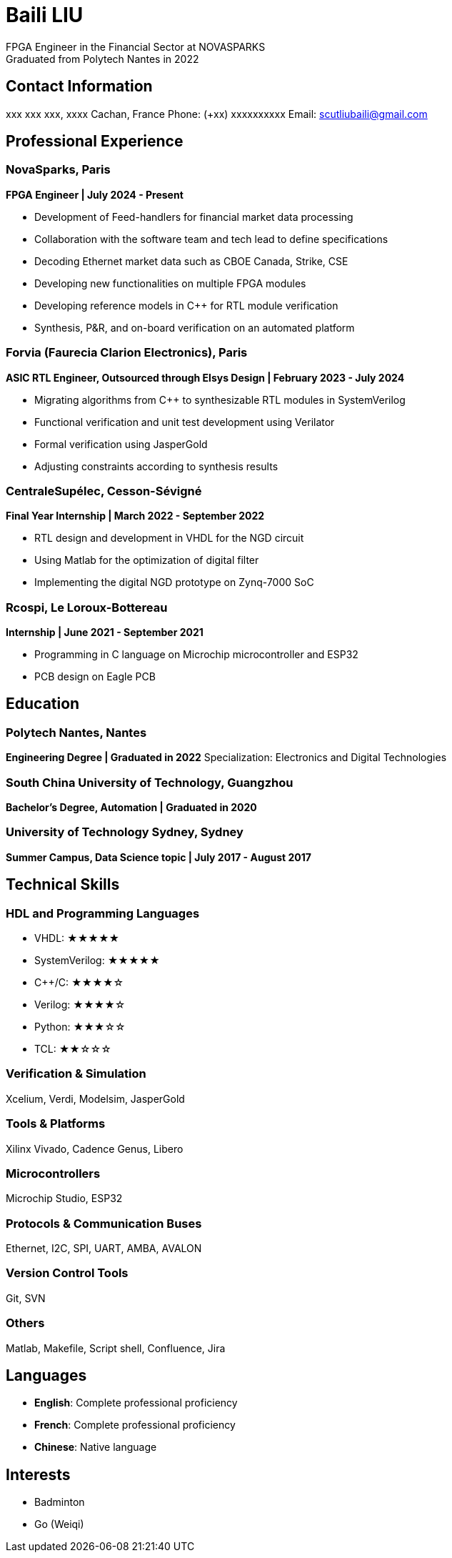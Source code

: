 = Baili LIU
FPGA Engineer in the Financial Sector at NOVASPARKS
Graduated from Polytech Nantes in 2022

== Contact Information
xxx xxx xxx, xxxx Cachan, France  
Phone: (+xx) xxxxxxxxxx
Email: scutliubaili@gmail.com  

== Professional Experience

=== NovaSparks, Paris
*FPGA Engineer | July 2024 - Present*

- Development of Feed-handlers for financial market data processing
- Collaboration with the software team and tech lead to define specifications
- Decoding Ethernet market data such as CBOE Canada, Strike, CSE
- Developing new functionalities on multiple FPGA modules
- Developing reference models in C++ for RTL module verification
- Synthesis, P&R, and on-board verification on an automated platform

=== Forvia (Faurecia Clarion Electronics), Paris
*ASIC RTL Engineer, Outsourced through Elsys Design | February 2023 - July 2024*

- Migrating algorithms from C++ to synthesizable RTL modules in SystemVerilog
- Functional verification and unit test development using Verilator
- Formal verification using JasperGold
- Adjusting constraints according to synthesis results

=== CentraleSupélec, Cesson-Sévigné
*Final Year Internship | March 2022 - September 2022*

- RTL design and development in VHDL for the NGD circuit
- Using Matlab for the optimization of digital filter
- Implementing the digital NGD prototype on Zynq-7000 SoC

=== Rcospi, Le Loroux-Bottereau
*Internship | June 2021 - September 2021*

- Programming in C language on Microchip microcontroller and ESP32
- PCB design on Eagle PCB

== Education

=== Polytech Nantes, Nantes
*Engineering Degree | Graduated in 2022*  
Specialization: Electronics and Digital Technologies

=== South China University of Technology, Guangzhou
*Bachelor's Degree, Automation | Graduated in 2020*

=== University of Technology Sydney, Sydney
*Summer Campus, Data Science topic | July 2017 - August 2017*

== Technical Skills

=== HDL and Programming Languages
- VHDL: ★★★★★
- SystemVerilog: ★★★★★
- C++/C: ★★★★☆
- Verilog: ★★★★☆
- Python: ★★★☆☆
- TCL: ★★☆☆☆

=== Verification & Simulation
Xcelium, Verdi, Modelsim, JasperGold

=== Tools & Platforms
Xilinx Vivado, Cadence Genus, Libero

=== Microcontrollers
Microchip Studio, ESP32

=== Protocols & Communication Buses
Ethernet, I2C, SPI, UART, AMBA, AVALON

=== Version Control Tools
Git, SVN

=== Others
Matlab, Makefile, Script shell, Confluence, Jira

== Languages
- *English*: Complete professional proficiency
- *French*: Complete professional proficiency
- *Chinese*: Native language

== Interests
- Badminton
- Go (Weiqi)
